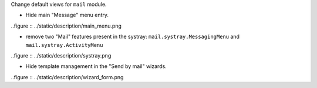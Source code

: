 Change default views for ``mail`` module.

* Hide main "Message" menu entry.

..figure :: ../static/description/main_menu.png

* remove two "Mail" features present in the systray: ``mail.systray.MessagingMenu`` and ``mail.systray.ActivityMenu``

..figure :: ../static/description/systray.png

* Hide template management in the "Send by mail" wizards.

..figure :: ../static/description/wizard_form.png
